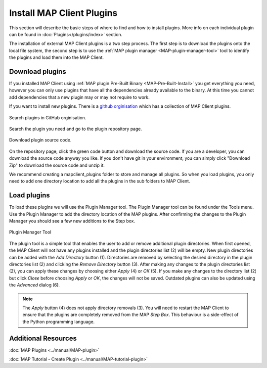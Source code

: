 ==========================
Install MAP Client Plugins
==========================

.. _github orginisation: https://github.com/mapclient-plugins

This section will describe the basic steps of where to find and how to install plugins.
More info on each individual plugin can be found in :doc:`Plugins</plugins/index>` section.

The installation of external MAP Client plugins is a two step process.
The first step is to download the plugins onto the local file system, 
the second step is to use the :ref:`MAP plugin manager <MAP-plugin-manager-tool>` tool to 
identify the plugins and load them into the MAP Client.

Download plugins
----------------

If you installed MAP Client using :ref:`MAP plugin Pre-Built Binary <MAP-Pre-Built-Install>` you get everything you need, however you can only use plugins that have all the dependencies already available to the binary. At this time you cannot add dependencies that a new plugin may or may not require to work.

If you want to install new plugins.
There is a `github orginisation`_ which has a collection of MAP Client plugins.

.. figure:: images/search_plugin.png
   :align: center
   :width: 75%

   Search plugins in GitHub orginisation.


Search the plugin you need and go to the plugin repository page.

.. figure:: images/download_plugin.png
   :align: center
   :width: 50%

   Download plugin source code.

On the repository page, click the green code button and download the source code.
If you are a developer, you can download the source code anyway you like.
If you don't have git in your environment, you can simply click "Download Zip" to download the source code and unzip it.

We recommend creating a mapclient_plugins folder to store and manage all plugins.
So when you load plugins, you only need to add one directory location to add all the plugins in the sub folders to MAP Client. 


Load plugins
------------
To load these plugins we will use the Plugin Manager tool.  
The Plugin Manager tool can be found under the Tools menu.  
Use the Plugin Manager to add the directory location of the MAP plugins. 
After confirming the changes to the Plugin Manager you should see a few new additions to the Step box. 

.. figure:: images/plugin_manager_2.png
   :align: center
   :width: 50%

   Plugin Manager Tool

The plugin tool is a simple tool that enables the user to add or remove additional plugin directories.
When first opened, the MAP Client will not have any plugins installed and the plugin directories list (2) will be empty.
New plugin directories can be added with the *Add Directory* button (1).
Directories are removed by selecting the desired directory in the plugin directories list (2) and clicking the *Remove Directory* button (3).
After making any changes to the plugin directories list (2), you can apply these changes by choosing either *Apply* (4) or *OK* (5).
If you make any changes to the directory list (2) but click *Close* before choosing *Apply* or *OK*, the changes will not be saved.
Outdated plugins can also be updated using the *Advanced* dialog (6).

.. note::

 The *Apply* button (4) does not apply directory removals (3).
 You will need to restart the MAP Client to ensure that the plugins are completely removed from the MAP *Step Box*.
 This behaviour is a side-effect of the Python programming language.


Additional Resources
--------------------

:doc:`MAP Plugins <../manual/MAP-plugin>`

:doc:`MAP Tutorial - Create Plugin <../manual/MAP-tutorial-plugin>`

